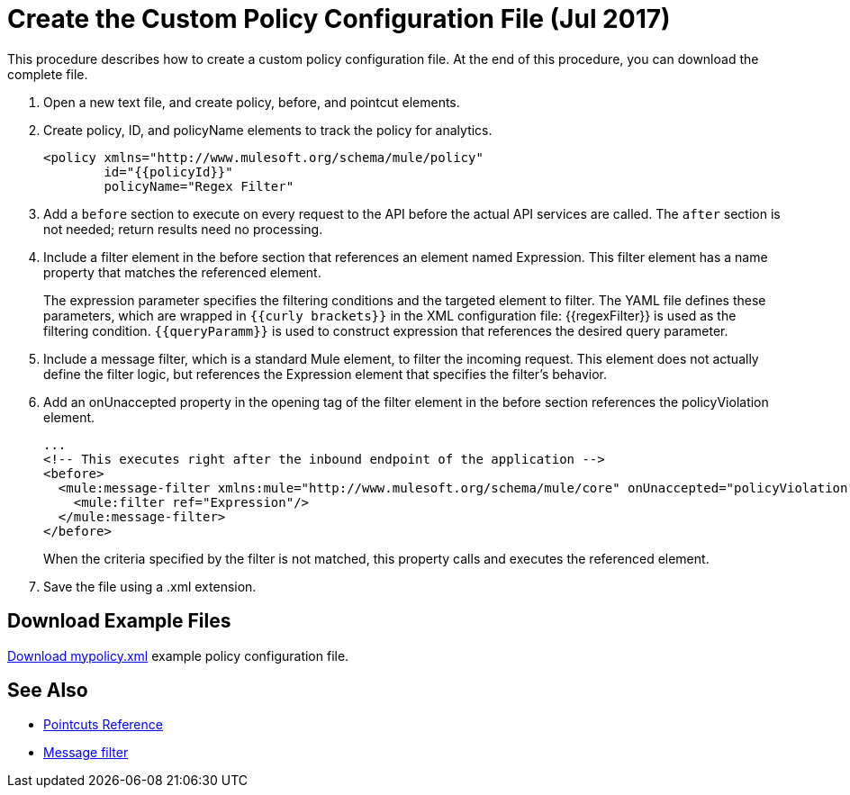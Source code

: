 = Create the Custom Policy Configuration File (Jul 2017)
:keywords: custom policy, custom, policy, message-filter, configuration, file, filter

This procedure describes how to create a custom policy configuration file. At the end of this procedure, you can download the complete file.

. Open a new text file, and create policy, before, and pointcut elements.
. Create policy, ID, and policyName elements to track the policy for analytics.
+
[source,xml,linenums]
----
<policy xmlns="http://www.mulesoft.org/schema/mule/policy"
        id="{{policyId}}"
        policyName="Regex Filter"
----
+
. Add a `before` section to execute on every request to the API before the actual API services are called. The `after` section is not needed; return results need no processing. 
. Include a filter element in the before section that references an element named Expression. This filter element has a name property that matches the referenced element.
+
The expression parameter specifies the filtering conditions and the targeted element to filter. The YAML file defines these parameters, which are wrapped in `{{curly brackets}}` in the XML configuration file: {{regexFilter}} is used as the filtering condition. `{{queryParamm}}` is used to construct expression that references the desired query parameter.
+
. Include a message filter, which is a standard Mule element, to filter the incoming request. This element does not actually define the filter logic, but references the Expression element that specifies the filter’s behavior.
. Add an onUnaccepted property in the opening tag of the filter element in the before section references the policyViolation element.
+
[source,xml,linenums]
----
...
<!-- This executes right after the inbound endpoint of the application --> 
<before> 
  <mule:message-filter xmlns:mule="http://www.mulesoft.org/schema/mule/core" onUnaccepted="policyViolation"> 
    <mule:filter ref="Expression"/> 
  </mule:message-filter> 
</before>
----
+
When the criteria specified by the filter is not matched, this property calls and executes the referenced element.
+
. Save the file using a .xml extension.

== Download Example Files

link:_attachments/mypolicy.xml[Download mypolicy.xml] example policy configuration file.

== See Also

* link:/api-manager/pointcuts-reference[Pointcuts Reference]
* link:/mule-user-guide/v/3.8/filters-configuration-reference[Message filter]
